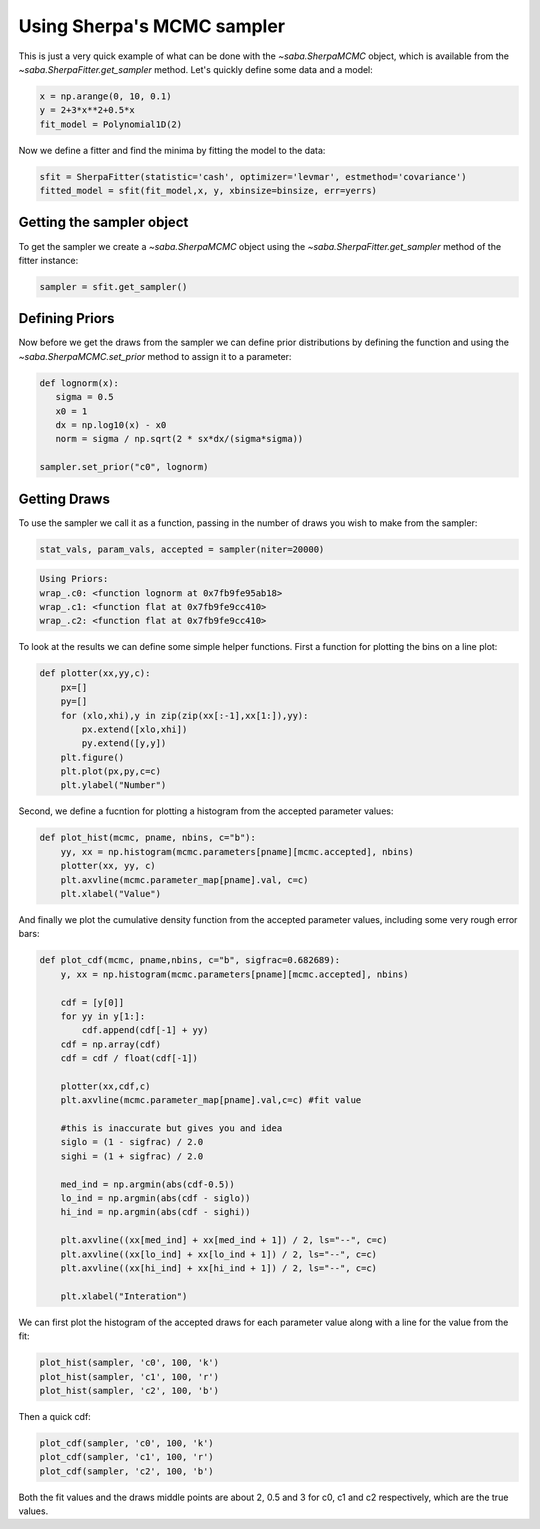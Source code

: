 Using Sherpa's MCMC sampler
===========================

This is just a very quick example of what can be done with the `~saba.SherpaMCMC` object, which is available from the `~saba.SherpaFitter.get_sampler` method.
Let's quickly define some data and a model:

.. code-block:: ipython

        x = np.arange(0, 10, 0.1)
        y = 2+3*x**2+0.5*x
        fit_model = Polynomial1D(2)

Now we define a fitter and find the minima by fitting the model to the data:

.. code-block:: ipython

        sfit = SherpaFitter(statistic='cash', optimizer='levmar', estmethod='covariance')
        fitted_model = sfit(fit_model,x, y, xbinsize=binsize, err=yerrs)

Getting the sampler object
--------------------------

To get the sampler we create a `~saba.SherpaMCMC` object using the
`~saba.SherpaFitter.get_sampler` method of the fitter instance:

.. code-block:: ipython

        sampler = sfit.get_sampler()

Defining Priors
---------------

Now before we get the draws from the sampler we can define prior distributions
by defining the function and using the `~saba.SherpaMCMC.set_prior` method to
assign it to a parameter:

.. code-block:: ipython

        def lognorm(x):
           sigma = 0.5
           x0 = 1
           dx = np.log10(x) - x0
           norm = sigma / np.sqrt(2 * sx*dx/(sigma*sigma))

        sampler.set_prior("c0", lognorm)

Getting Draws
-------------

To use the sampler we call it as a function, passing in the number of draws you wish to make from the sampler:


.. code-block:: ipython

                stat_vals, param_vals, accepted = sampler(niter=20000)

.. code-block:: ipython

                Using Priors:
                wrap_.c0: <function lognorm at 0x7fb9fe95ab18>
                wrap_.c1: <function flat at 0x7fb9fe9cc410>
                wrap_.c2: <function flat at 0x7fb9fe9cc410>


To look at the results we can define some simple helper functions. First a function for plotting the bins on a line plot:

.. code-block:: ipython

        def plotter(xx,yy,c):
            px=[]
            py=[]
            for (xlo,xhi),y in zip(zip(xx[:-1],xx[1:]),yy):
                px.extend([xlo,xhi])
                py.extend([y,y])
            plt.figure()
            plt.plot(px,py,c=c)
            plt.ylabel("Number")

Second, we define a fucntion for plotting a histogram from the accepted parameter values:

.. code-block:: ipython

        def plot_hist(mcmc, pname, nbins, c="b"):
            yy, xx = np.histogram(mcmc.parameters[pname][mcmc.accepted], nbins)
            plotter(xx, yy, c)
            plt.axvline(mcmc.parameter_map[pname].val, c=c)
            plt.xlabel("Value")

And finally we plot the cumulative density function from the accepted parameter
values, including some very rough error bars:

.. code-block:: ipython

        def plot_cdf(mcmc, pname,nbins, c="b", sigfrac=0.682689):
            y, xx = np.histogram(mcmc.parameters[pname][mcmc.accepted], nbins)

            cdf = [y[0]]
            for yy in y[1:]:
                cdf.append(cdf[-1] + yy)
            cdf = np.array(cdf)
            cdf = cdf / float(cdf[-1])

            plotter(xx,cdf,c)
            plt.axvline(mcmc.parameter_map[pname].val,c=c) #fit value

            #this is inaccurate but gives you and idea
            siglo = (1 - sigfrac) / 2.0
            sighi = (1 + sigfrac) / 2.0

            med_ind = np.argmin(abs(cdf-0.5))
            lo_ind = np.argmin(abs(cdf - siglo))
            hi_ind = np.argmin(abs(cdf - sighi))

            plt.axvline((xx[med_ind] + xx[med_ind + 1]) / 2, ls="--", c=c)
            plt.axvline((xx[lo_ind] + xx[lo_ind + 1]) / 2, ls="--", c=c)
            plt.axvline((xx[hi_ind] + xx[hi_ind + 1]) / 2, ls="--", c=c)

            plt.xlabel("Interation")


We can first plot the histogram of the accepted draws for each parameter value along with a line for the value from the fit:

.. code-block:: ipython

        plot_hist(sampler, 'c0', 100, 'k')
        plot_hist(sampler, 'c1', 100, 'r')
        plot_hist(sampler, 'c2', 100, 'b')

.. image:: _generated/example_plot_mcmc_hist.png

Then a quick cdf:

.. code-block:: ipython

        plot_cdf(sampler, 'c0', 100, 'k')
        plot_cdf(sampler, 'c1', 100, 'r')
        plot_cdf(sampler, 'c2', 100, 'b')

.. image:: _generated/example_plot_mcmc_cdf.png

Both the fit values and the draws middle points are about 2, 0.5 and 3 for c0, c1 and c2 respectively, which are the true values.
